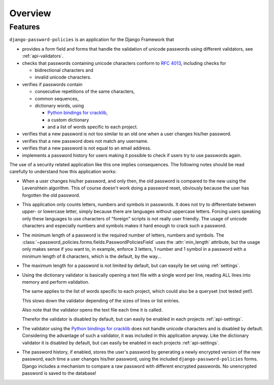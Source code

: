 .. _overview:

========
Overview
========

.. _features:

--------
Features
--------

``django-password-policies`` is an application for the Django Framework that

* provides a form field and forms that handle the validation of
  unicode passwords using different validators, see :ref:`api-validators`.
  
* checks that passwords containing unicode characters conform to `RFC 4013`_,
  including checks for
  
  - bidirectional characters and
  - invalid unicode characters.
  
* verifies if passwords contain
  
  - consecutive repetitions of the same characters,
  - common sequences,
  - dictionary words, using
  
    + `Python bindings for cracklib`_,
    + a custom dictionary
    + and a list of words specific to each project.

* verifies that a new password is not too similar to an old one when a user
  changes his/her password.

* verifies that a new password does not match any username.

* verifies that a new password is not equal to an email address.
    
* implements a password history for users making it possible to check if users
  try to use passwords again.

The use of a security related application like this one implies consequences.
The following notes should be read carefully to understand how this application
works:

* When a user changes his/her password, and only then, the old password is
  compared to the new using the Levenshtein algorithm. This of course doesn't
  work doing a password reset, obviously because the user has forgotten the old
  password.

* This application only counts letters, numbers and symbols in passwords. It
  does not try to differentiate between upper- or lowercase letter, simply
  because there are languages without uppercase letters. Forcing users speaking
  only these languages to use characters of "foreign" scripts is not really
  user friendly. The usage of unicode characters and especially numbers and
  symbols makes it hard enough to crack such a password.
  
* The minimum length of a password is the required number of letters, numbers
  and symbols. The :class:`~password_policies.forms.fields.PasswordPoliciesField` uses
  the :attr:`min_length` attribute, but the usage only makes sense if you want
  to, in example, enforce 3 letters, 1 number and 1 symbol in a password with
  a minimum length of 8 characters, which is the default, by the way...
  
* The maximum length for a password is not limited by default, but can easyily
  be set using :ref:`settings`.

* Using the dictionary validator is basically opening a text file with a single
  word per line, reading ALL lines into memory and perform validation.
  
  The same applies to the list of words specific to each project, which could
  also be a queryset (not tested yet!).
  
  This slows down the validator depending of the sizes of lines or list entries.
  
  Also note that the validator opens the text file each time it is called.
  
  Therefor the validator is disabled by default, but can easily be enabled in
  each projects :ref:`api-settings`.

* The validator using the `Python bindings for cracklib`_ does not handle
  unicode characters and is disabled by default. Considering the advantage of
  such a validator, it was included in this application anyway. Like the
  dictionary validator it is disabled by default, but can easily be enabled in
  each projects :ref:`api-settings`.

* The password history, if enabled, stores the user's password by generating a
  newly encrypted version of the new password, each time a user changes his/her
  password, using the included ``django-password-policies`` forms. Django
  includes a mechanism to compare a raw password with different encrypted
  passwords. No unencrypted password is saved to the database!

.. _`RFC 4013`: http://tools.ietf.org/html/rfc4013
.. _`Python bindings for cracklib`: http://www.nongnu.org/python-crack/
